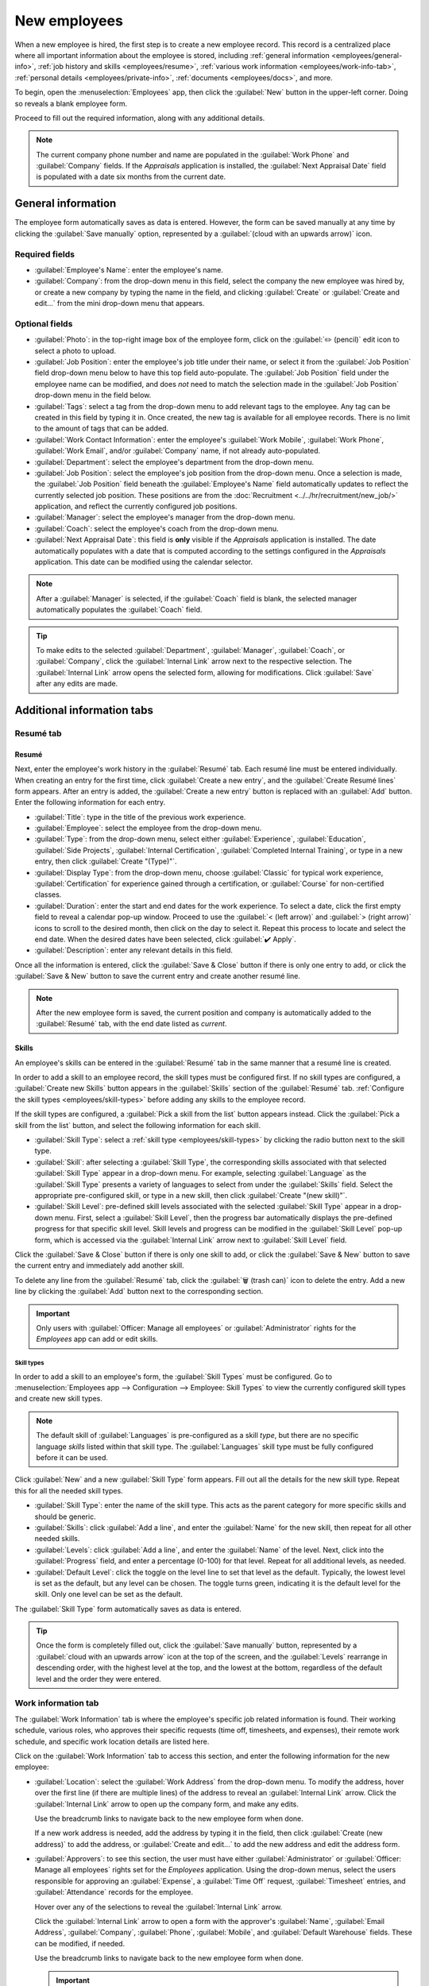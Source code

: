 =============
New employees
=============

When a new employee is hired, the first step is to create a new employee record. This record is a
centralized place where all important information about the employee is stored, including
:ref:`general information <employees/general-info>`, :ref:`job history and skills
<employees/resume>`, :ref:`various work information <employees/work-info-tab>`, :ref:`personal
details <employees/private-info>`, :ref:`documents <employees/docs>`, and more.

To begin, open the :menuselection:`Employees` app, then click the :guilabel:`New` button in the
upper-left corner. Doing so reveals a blank employee form.

Proceed to fill out the required information, along with any additional details.

.. image:: new_employee/new-employee-form.png
   :align: center
   :alt: Create a new employee form with all fields filled out.

.. note::
   The current company phone number and name are populated in the :guilabel:`Work Phone` and
   :guilabel:`Company` fields. If the *Appraisals* application is installed, the :guilabel:`Next
   Appraisal Date` field is populated with a date six months from the current date.

.. _employees/general-info:

General information
===================

The employee form automatically saves as data is entered. However, the form can be saved manually at
any time by clicking the :guilabel:`Save manually` option, represented by a :guilabel:`(cloud with
an upwards arrow)` icon.

Required fields
---------------

- :guilabel:`Employee's Name`: enter the employee's name.
- :guilabel:`Company`: from the drop-down menu in this field, select the company the new employee
  was hired by, or create a new company by typing the name in the field, and clicking
  :guilabel:`Create` or :guilabel:`Create and edit...` from the mini drop-down menu that appears.

.. image:: new_employee/employee-new.png
   :align: center
   :alt: A new employee form with the required fields highlighted.

Optional fields
---------------

- :guilabel:`Photo`: in the top-right image box of the employee form, click on the :guilabel:`✏️
  (pencil)` edit icon to select a photo to upload.
- :guilabel:`Job Position`: enter the employee's job title under their name, or select it from the
  :guilabel:`Job Position` field drop-down menu below to have this top field auto-populate. The
  :guilabel:`Job Position` field under the employee name can be modified, and does *not* need to
  match the selection made in the :guilabel:`Job Position` drop-down menu in the field below.

  .. example::
     While it is recommended to have the job positions match, the typed-in description in this top
     field can contain more specific information than the selected drop-down :guilabel:`Job
     Position`, if desired.

     For instance, if someone is hired for a sales representative position configured as
     :guilabel:`Sales Representative` in the *Recruitment* app, that can be selected in the
     drop-down :guilabel:`Job Position` field.

     In the typed-in :guilabel:`Job Position` field beneath the :guilabel:`Employee's Name` field,
     the position could be more specific, such as `Sales Representative - Subscriptions` if the
     employee is focused solely on subscription sales.

     .. image:: new_employee/job-description-fields.png
        :align: center
        :alt: Both job position fields entered but with different information.

- :guilabel:`Tags`: select a tag from the drop-down menu to add relevant tags to the employee. Any
  tag can be created in this field by typing it in. Once created, the new tag is available for all
  employee records. There is no limit to the amount of tags that can be added.
- :guilabel:`Work Contact Information`: enter the employee's :guilabel:`Work Mobile`,
  :guilabel:`Work Phone`, :guilabel:`Work Email`, and/or :guilabel:`Company` name, if not already
  auto-populated.
- :guilabel:`Department`: select the employee's department from the drop-down menu.
- :guilabel:`Job Position`: select the employee's job position from the drop-down menu. Once a
  selection is made, the :guilabel:`Job Position` field beneath the :guilabel:`Employee's Name`
  field automatically updates to reflect the currently selected job position. These positions are
  from the :doc:`Recruitment <../../hr/recruitment/new_job/>` application, and reflect the
  currently configured job positions.
- :guilabel:`Manager`: select the employee's manager from the drop-down menu.
- :guilabel:`Coach`: select the employee's coach from the drop-down menu.
- :guilabel:`Next Appraisal Date`: this field is **only** visible if the *Appraisals* application is
  installed. The date automatically populates with a date that is computed according to the settings
  configured in the *Appraisals* application. This date can be modified using the calendar selector.

.. note::
   After a :guilabel:`Manager` is selected, if the :guilabel:`Coach` field is blank, the selected
   manager automatically populates the :guilabel:`Coach` field.

.. tip::
   To make edits to the selected :guilabel:`Department`, :guilabel:`Manager`, :guilabel:`Coach`, or
   :guilabel:`Company`, click the :guilabel:`Internal Link` arrow next to the respective selection.
   The :guilabel:`Internal Link` arrow opens the selected form, allowing for modifications. Click
   :guilabel:`Save` after any edits are made.

Additional information tabs
===========================

.. _employees/resume:

Resumé tab
----------

Resumé
~~~~~~

Next, enter the employee's work history in the :guilabel:`Resumé` tab. Each resumé line must be
entered individually. When creating an entry for the first time, click :guilabel:`Create a new
entry`, and the :guilabel:`Create Resumé lines` form appears. After an entry is added, the
:guilabel:`Create a new entry` button is replaced with an :guilabel:`Add` button. Enter the
following information for each entry.

.. image:: new_employee/resume-lines.png
   :align: center
   :alt: A resumé entry form with all the information populated.

- :guilabel:`Title`: type in the title of the previous work experience.
- :guilabel:`Employee`: select the employee from the drop-down menu.
- :guilabel:`Type`: from the drop-down menu, select either :guilabel:`Experience`,
  :guilabel:`Education`, :guilabel:`Side Projects`, :guilabel:`Internal Certification`,
  :guilabel:`Completed Internal Training`, or type in a new entry, then click :guilabel:`Create
  "(Type)"`.
- :guilabel:`Display Type`: from the drop-down menu, choose :guilabel:`Classic` for typical work
  experience, :guilabel:`Certification` for experience gained through a certification, or
  :guilabel:`Course` for non-certified classes.
- :guilabel:`Duration`: enter the start and end dates for the work experience. To select a date,
  click the first empty field to reveal a calendar pop-up window. Proceed to use the :guilabel:`<
  (left arrow)` and :guilabel:`> (right arrow)` icons to scroll to the desired month, then click on
  the day to select it. Repeat this process to locate and select the end date. When the desired
  dates have been selected, click :guilabel:`✔️ Apply`.
- :guilabel:`Description`: enter any relevant details in this field.

Once all the information is entered, click the :guilabel:`Save & Close` button if there is only one
entry to add, or click the :guilabel:`Save & New` button to save the current entry and create
another resumé line.

.. note::
   After the new employee form is saved, the current position and company is automatically added to
   the :guilabel:`Resumé` tab, with the end date listed as `current`.

.. _employees/skills:

Skills
~~~~~~

An employee's skills can be entered in the :guilabel:`Resumé` tab in the same manner that a resumé
line is created.

In order to add a skill to an employee record, the skill types must be configured first. If no skill
types are configured, a :guilabel:`Create new Skills` button appears in the :guilabel:`Skills`
section of the :guilabel:`Resumé` tab. :ref:`Configure the skill types <employees/skill-types>`
before adding any skills to the employee record.

If the skill types are configured, a :guilabel:`Pick a skill from the list` button appears instead.
Click the :guilabel:`Pick a skill from the list` button, and select the following information for
each skill.

.. image:: new_employee/select-skills.png
   :align: center
   :alt: A skill form with the information filled out.

- :guilabel:`Skill Type`: select a :ref:`skill type <employees/skill-types>` by clicking the radio
  button next to the skill type.
- :guilabel:`Skill`: after selecting a :guilabel:`Skill Type`, the corresponding skills associated
  with that selected :guilabel:`Skill Type` appear in a drop-down menu. For example, selecting
  :guilabel:`Language` as the :guilabel:`Skill Type` presents a variety of languages to select from
  under the :guilabel:`Skills` field. Select the appropriate pre-configured skill, or type in a new
  skill, then click :guilabel:`Create "(new skill)"`.
- :guilabel:`Skill Level`: pre-defined skill levels associated with the selected :guilabel:`Skill
  Type` appear in a drop-down menu. First, select a :guilabel:`Skill Level`, then the progress bar
  automatically displays the pre-defined progress for that specific skill level. Skill levels and
  progress can be modified in the :guilabel:`Skill Level` pop-up form, which is accessed via the
  :guilabel:`Internal Link` arrow next to :guilabel:`Skill Level` field.

Click the :guilabel:`Save & Close` button if there is only one skill to add, or click the
:guilabel:`Save & New` button to save the current entry and immediately add another skill.

To delete any line from the :guilabel:`Resumé` tab, click the :guilabel:`🗑️ (trash can)` icon to
delete the entry. Add a new line by clicking the :guilabel:`Add` button next to the corresponding
section.

.. important::
   Only users with :guilabel:`Officer: Manage all employees` or :guilabel:`Administrator` rights for
   the *Employees* app can add or edit skills.

.. _employees/skill-types:

Skill types
***********

In order to add a skill to an employee's form, the :guilabel:`Skill Types` must be configured. Go to
:menuselection:`Employees app --> Configuration --> Employee: Skill Types` to view the currently
configured skill types and create new skill types.

.. note::
   The default skill of :guilabel:`Languages` is pre-configured as a skill *type*, but there are no
   specific language *skills* listed within that skill type. The :guilabel:`Languages` skill type
   must be fully configured before it can be used.

Click :guilabel:`New` and a new :guilabel:`Skill Type` form appears. Fill out all the details for
the new skill type. Repeat this for all the needed skill types.

- :guilabel:`Skill Type`: enter the name of the skill type. This acts as the parent category for
  more specific skills and should be generic.
- :guilabel:`Skills`: click :guilabel:`Add a line`, and enter the :guilabel:`Name` for the new
  skill, then repeat for all other needed skills.
- :guilabel:`Levels`: click :guilabel:`Add a line`, and enter the :guilabel:`Name` of the level.
  Next, click into the :guilabel:`Progress` field, and enter a percentage (0-100) for that level.
  Repeat for all additional levels, as needed.
- :guilabel:`Default Level`: click the toggle on the level line to set that level as the default.
  Typically, the lowest level is set as the default, but any level can be chosen. The toggle turns
  green, indicating it is the default level for the skill. Only one level can be set as the default.

  .. example::
     To add a math skill set, enter `Math` in the :guilabel:`Name` field. Next, in the
     :guilabel:`Skills` field, enter `Algebra`, `Calculus`, and `Trigonometry`. Last, in the
     :guilabel:`Levels` field enter `Beginner`, `Intermediate`, and `Expert`, with the
     :guilabel:`Progress` listed as `25`, `50`, and `100`, respectively. Last, click :guilabel:`Set
     Default` on the `Beginner` line to set this as the default skill level.

     .. image:: new_employee/math-skills.png
        :align: center
        :alt: A skill form for a Math skill type, with all the information entered.

The :guilabel:`Skill Type` form automatically saves as data is entered.

.. tip::
   Once the form is completely filled out, click the :guilabel:`Save manually` button, represented
   by a :guilabel:`cloud with an upwards arrow` icon at the top of the screen, and the
   :guilabel:`Levels` rearrange in descending order, with the highest level at the top, and the
   lowest at the bottom, regardless of the default level and the order they were entered.

.. _employees/work-info-tab:

Work information tab
--------------------

The :guilabel:`Work Information` tab is where the employee's specific job related information is
found. Their working schedule, various roles, who approves their specific requests (time off,
timesheets, and expenses), their remote work schedule, and specific work location details are listed
here.

Click on the :guilabel:`Work Information` tab to access this section, and enter the following
information for the new employee:

- :guilabel:`Location`: select the :guilabel:`Work Address` from the drop-down menu. To modify the
  address, hover over the first line (if there are multiple lines) of the address to reveal an
  :guilabel:`Internal Link` arrow. Click the :guilabel:`Internal Link` arrow to open up the company
  form, and make any edits.

  Use the breadcrumb links to navigate back to the new employee form when done.

  If a new work address is needed, add the address by typing it in the field, then click
  :guilabel:`Create (new address)` to add the address, or :guilabel:`Create and edit...` to add the
  new address and edit the address form.
- :guilabel:`Approvers`: to see this section, the user must have either :guilabel:`Administrator` or
  :guilabel:`Officer: Manage all employees` rights set for the *Employees* application. Using the
  drop-down menus, select the users responsible for approving an :guilabel:`Expense`, a
  :guilabel:`Time Off` request, :guilabel:`Timesheet` entries, and :guilabel:`Attendance` records
  for the employee.

  Hover over any of the selections to reveal the :guilabel:`Internal Link` arrow.

  Click the :guilabel:`Internal Link` arrow to open a form with the approver's :guilabel:`Name`,
  :guilabel:`Email Address`, :guilabel:`Company`, :guilabel:`Phone`, :guilabel:`Mobile`, and
  :guilabel:`Default Warehouse` fields. These can be modified, if needed.

  Use the breadcrumb links to navigate back to the new employee form when done.

  .. important::
     The users that appear in the drop-down menu for the :guilabel:`Approvers` section **must** have
     *Administrator* rights set for the corresponding human resources role.

     To check who has these rights, go to :menuselection:`Settings app --> Users --> → Manage
     Users`. Then, click on an employee, and check the :guilabel:`Human Resources` section of the
     :guilabel:`Access Rights` tab.

     - In order for the user to appear as an approver for :guilabel:`Expenses`, they **must** have
       either :guilabel:`Team Approver`, :guilabel:`All Approver`, or :guilabel:`Administrator` set
       for the :guilabel:`Expenses` role.
     - In order for the user to appear as an approver for :guilabel:`Time Off`, they **must** have
       either :guilabel:`Officer:Manage all Requests` or :guilabel:`Administrator` set for the
       :guilabel:`Time Off` role.
     - In order for the user to appear as an approver for :guilabel:`Timesheets`, they **must** have
       either :guilabel:`Manager`, :guilabel:`Officer:Manage all contracts`, or
       :guilabel:`Administrator` set for the :guilabel:`Payroll` role.

- :guilabel:`Remote Work`: use the drop-down menu to select the default location the employee works
  from each day of the week. The default options are :guilabel:`Home`, :guilabel:`Office`, or
  :guilabel:`Other`.

  A new location can be typed into the field, then click either :guilabel:`Create (new location)` to
  add the location, or :guilabel:`Create and edit...` to add the new location and edit the form.

  After edits are done, click :guilabel:`Save & Close`, and the new location is added, and populates
  the field.

  Leave the field blank (:guilabel:`Unspecified`) for non-working days like Saturday and Sunday.

  .. note::
     It is also possible to add or modify work locations by navigating to :menuselection:`Employees
     app --> Configuration --> Employee: Work Locations`. To modify a location, click on an existing
     location, then make any changes on the form.

     Click :guilabel:`New` to create a new location, then enter the following information on the
     form. All fields are **required**.

     - :guilabel:`Work Location`: enter the name for the location. This can be as general or as
       specific, as needed, such as `Home` or `Building 1, Second Floor`, respectfully.
     - :guilabel:`Work Address`: using the drop-down menu, select the address for the location.
     - :guilabel:`Cover Image`: click on the icon to select it for the :guilabel:`Cover Image`.
       Options are a :guilabel:`house` icon, an :guilabel:`office building` icon, and a
       :guilabel:`GPS location marker` icon.
     - :guilabel:`Company`: using the drop-down menu, select the company the location applies to.
       The current company populates this field, by default.

     .. image:: new_employee/location.png
        :align: center
        :alt: A new work location form with all fields filled out.

- :guilabel:`Schedule`: select the :guilabel:`Working Hours` and :guilabel:`Timezone` for the
  employee. The :guilabel:`Internal Link` arrow opens a detailed view of the specific daily working
  hours. Working hours can be modified or deleted here.

  .. note::
     :guilabel:`Working Hours` are related to a company's working schedules, and an Employee
     **cannot** have working hours that are outside of a company's working schedule.

     Each individual working schedule is company-specific. So, for multi-company databases, each
     company needs to have its own working schedules set.

     If an employee's working hours are not configured as a working schedule for the company, new
     working schedules can be added, or existing working schedules can be modified.

     Working hours can be modified in the *Payroll* application, where they are referred to as
     :guilabel:`Working Schedules`.

     For more information on how to create or modify :guilabel:`Working Schedules` in the *Payroll*
     application, refer to the :doc:`../../hr/payroll` documentation.

- :guilabel:`Planning`: select a role from the drop-down menu for both the :guilabel:`Roles` and
  the :guilabel:`Default Role` fields. If the :guilabel:`Default Role` is selected as a role, it is
  automatically added to the list of :guilabel:`Roles`.

.. important::
   The users that appear in the drop-down menu for the :guilabel:`Approvers` section **must** have
   *Administrator* rights set for the corresponding human resources role.

   To check who has these rights, go to :menuselection:`Settings app --> Users --> → Manage Users`.
   Click on an employee, and check the :guilabel:`Human Resources` section of the :guilabel:`Access
   Rights` tab.

   - In order for the user to appear as an approver for :guilabel:`Expenses`, they **must** have
     either :guilabel:`Team Approver`, :guilabel:`All Approver`, or :guilabel:`Administrator` set
     for the :guilabel:`Expenses` role.
   - In order for the user to appear as an approver for :guilabel:`Time Off`, they **must** have
     either :guilabel:`Officer` or :guilabel:`Administrator` set for the :guilabel:`Time Off` role.
   - In order for the user to appear as an approver for :guilabel:`Timesheets`, they **must** have
     either :guilabel:`Manager`, :guilabel:`Officer`, or :guilabel:`Administrator` set for the
     :guilabel:`Payroll` role.

.. note::
   :guilabel:`Working Hours` are related to a company's working times, and an employee **cannot**
   have working hours that are outside of a company's working times.

   Each individual working time is company-specific. So, for multi-company databases, each company
   **must** have its own working hours set.

   If an employee's working hours are not configured as a working time for the company, new working
   times can be added, or existing working times can be modified.

   To add or modify a working time, go to the :menuselection:`Payroll app --> Configuration -->
   Working Schedules`. Then, either add a new working time by clicking :guilabel:`New`, or edit an
   existing one by selecting a :guilabel:`Working Time` from the list to modify it.

   Refer to the :ref:`Working schedules <payroll/working-times>` section of the payroll
   documentation for specific details on creating and editing working schedules.

   After the new working time is created, or an existing one is modified, the :guilabel:`Working
   Hours` can be set on the employee form. In the :guilabel:`Schedule` section of the
   :guilabel:`Work Information` tab, select the employee's working hours using the drop-down menu.

.. _employees/private-info:

Private information tab
-----------------------

No information in the :guilabel:`Private Information` tab is required to create an employee,
however, some information in this section may be critical for the company's payroll department. In
order to properly process payslips and ensure all deductions are accounted for, the employee's
personal information should be entered.

Here, the employee's :guilabel:`Private Contact`, :guilabel:`Family Status`, :guilabel:`Emergency`
contact, :guilabel:`Education`, :guilabel:`Work Permit`, and :guilabel:`Citizenship` information is
entered. Fields are entered either using a drop-down menu, ticking a checkbox, or typing in the
information.

- :guilabel:`Private Contact`: enter the :guilabel:`Private Address`, :guilabel:`Email`, and
  :guilabel:`Phone` for the employee. Then, enter the employee's :guilabel:`Bank Account Number`
  using the drop-down menu.

  If the bank is not already configured (the typical situation when creating a new employee), enter
  the bank account number, and click :guilabel:`Create and edit..`. A :guilabel:`Create Bank Account
  Number` form loads. Fill in the necessary information, then click :guilabel:`Save & Close`.

  Next, select the employee's preferred :guilabel:`Language` from the drop-down menu. Then enter the
  :guilabel:`Home-Work Distance` in the field. This field is only necessary if the employee is
  receiving any type of commuter benefits.

  Lastly, enter the employee's license plate information in the :guilabel:`Private Car Plate` field.
- :guilabel:`Family Status`: select the current :guilabel:`Marital Status` using the drop-down menu,
  either :guilabel:`Single`, :guilabel:`Married`, :guilabel:`Legal Cohabitant`, :guilabel:`Widower`,
  or :guilabel:`Divorced`. If the employee has any dependent children, enter the :guilabel:`Number
  of Dependent Children` in the field.
- :guilabel:`Emergency`: type in the :guilabel:`Contact Name` and :guilabel:`Contact Phone` number
  of the employee's emergency contact in the respective fields.
- :guilabel:`Education`: select the highest level of education completed by the employee from the
  :guilabel:`Certificate Level` drop-down menu. Default options include :guilabel:`Graduate`,
  :guilabel:`Bachelor`, :guilabel:`Master`, :guilabel:`Doctor`, or :guilabel:`Other`.

  Type in the :guilabel:`Field of Study`, and the name of the :guilabel:`School` in the respective
  fields.
- :guilabel:`Work Permit`: if the employee has a work permit, enter the information in this section.
  Type in the :guilabel:`Visa No` (visa number), and/or :guilabel:`Work Permit No` (work permit
  number) in the corresponding fields.

  Using the calendar selector, select the :guilabel:`Visa Expiration Date`, and/or the
  :guilabel:`Work Permit Expiration Date`, to enter the expiration date(s).

  If available, upload a digital copy of the :guilabel:`Work Permit` document. Click
  :guilabel:`Upload your file`, navigate to the work permit file in the file explorer, and click
  :guilabel:`Open`.
- :guilabel:`Citizenship`: this section contains all the information relevant to the citizenship of
  the employee. Some fields use a drop-down menu, as the :guilabel:`Nationality (Country)`,
  :guilabel:`Gender`, and :guilabel:`Country of Birth` fields do.

  The :guilabel:`Date of Birth` uses a calendar selector to select the date. First, click on the
  name of the month, then the year, to access the year ranges. Use the :guilabel:`< (left)` and
  :guilabel:`> (right)` arrow icons, navigate to the correct year range, and click on the year.
  Next, click on the month. Last, click on the day to select the date.

  Type in the information for the :guilabel:`Identification No` (identification number),
  :guilabel:`Passport No` (passport number), and :guilabel:`Place of Birth` fields.

  Lastly, if the employee is **not** a resident of the country they are working in, activate the
  checkbox next to the :guilabel:`Non-resident` field.

  .. note::
     Depending on the localization setting, other fields may be present. For example, for the United
     States, a :guilabel:`SSN No` (Social Security Number) field is present.

.. _employees/hr-settings:

HR settings tab
---------------

This tab provides various fields for different information, depending on the country the company is
located. Different fields are configured for different locations, however some sections appear
regardless.

- :guilabel:`Status`: select an :guilabel:`Employee Type` and, if applicable, a :guilabel:`Related
  User`, with the drop-down menus. The :guilabel:`Employee Type` options include
  :guilabel:`Employee`, :guilabel:`Student`, :guilabel:`Trainee`, :guilabel:`Contractor`, or
  :guilabel:`Freelancer`.

  .. important::
     Employees do **not** also need to be users. *Employees* do **not** count towards the Odoo
     subscription billing, while *Users* **do** count towards billing. If the new employee should
     also be a user, the user **must** be created.

     After the employee is created, click the :guilabel:`⚙️ (gear)` icon, then click
     :guilabel:`Create User`. A :guilabel:`Create User` form appears.

     Type in the :guilabel:`Name` and :guilabel:`Email Address`. Next, select the
     :guilabel:`Company` from the drop-down menu.

     Then, enter the :guilabel:`Phone` and :guilabel:`Mobile` numbers in the respective fields.

     If a photo is available, click the :guilabel:`Edit` icon (which appears as a :guilabel:`✏️
     (pencil)` icon) in the lower-left corner of the image box, which is located in the top-right
     corner of the form.

     A file explorer pops up. Navigate to the file, then click :guilabel:`Open` to select it.
     Finally, click :guilabel:`Save` after all the information is entered, and the employee record
     is automatically updated with the newly-created user populating the :guilabel:`Related User
     field`.

     Users can also be created manually. For more information on how to manually add a user, refer
     to the :doc:`../../general/users/` document.

- :guilabel:`Attendance/Point of Sale/Manufacturing`: the employee's :guilabel:`PIN Code` and
  :guilabel:`Badge ID` can be entered here, if the employee needs/has one. Click
  :guilabel:`Generate` next to the :guilabel:`Badge ID` to create a badge ID.

  The :guilabel:`PIN Code` is used to sign in and out of the *Attendance* app kiosk, and a
  :abbr:`POS (Point Of Sale)` system.
- :guilabel:`Payroll`: if applicable, enter the :guilabel:`Registration Number of the Employee` in
  this section.

  Depending on the localization setting, the other items that appear in this field vary based on
  location. In addition, other sections may appear in this tab based on location. It is recommended
  to check with the payroll and/or accounting departments to ensure this section, as well as any
  other sections relating to payroll that may appear, are filled in correctly.
- :guilabel:`Application Settings`: enter the employee's :guilabel:`Billing Time Target` for the
  billing rate leader board in the *Timesheets* application. Next, enter the :guilabel:`Hourly Cost`
  in a XX.XX format. This is factored in when the employee is working at a :doc:`work center
  <../../inventory_and_mrp/manufacturing/advanced_configuration/using_work_centers>`.

  If applicable, enter the :guilabel:`Fleet Mobility Card` number.

.. note::
   Manufacturing costs are added to the costs for producing a product, if the value of the
   manufactured product is **not** a fixed amount. This cost does **not** affect the *Payroll*
   application.

.. image:: new_employee/hr-settings.png
   :align: center
   :alt: Enter any information prompted in the HR Settings tab for the employee.

.. _employees/docs:

Documents
=========

All employee-related documents are stored in the *Documents* app. The number of associated documents
is displayed in the :guilabel:`Documents` smart button above the employee record. Click on the smart
button to access all documents.

Refer to :doc:`documentation <../../productivity/documents>` on the *Documents* app for more
information.

.. image:: new_employee/documents.png
   :align: center
   :alt: All uploaded documents associated with the employee appear in the documents smart-button.
